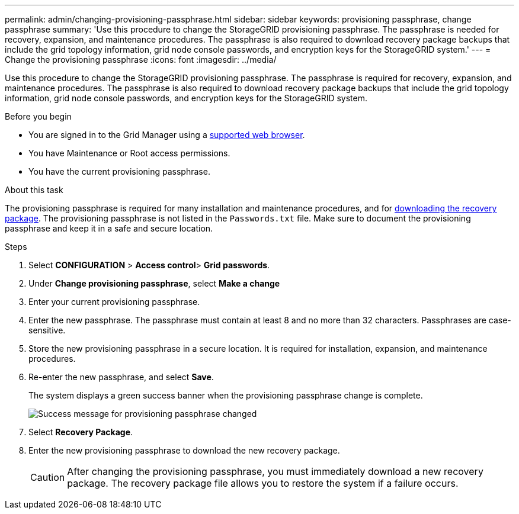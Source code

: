 ---
permalink: admin/changing-provisioning-passphrase.html
sidebar: sidebar
keywords: provisioning passphrase, change passphrase
summary: 'Use this procedure to change the StorageGRID provisioning passphrase. The passphrase is needed for recovery, expansion, and maintenance procedures. The passphrase is also required to download recovery package backups that include the grid topology information, grid node console passwords, and encryption keys for the StorageGRID system.'
---
= Change the provisioning passphrase
:icons: font
:imagesdir: ../media/

[.lead]
Use this procedure to change the StorageGRID provisioning passphrase. The passphrase is required for recovery, expansion, and maintenance procedures. The passphrase is also required to download recovery package backups that include the grid topology information, grid node console passwords, and encryption keys for the StorageGRID system.

.Before you begin

* You are signed in to the Grid Manager using a link:../admin/web-browser-requirements.html[supported web browser].
* You have Maintenance or Root access permissions.
* You have the current provisioning passphrase.

.About this task

The provisioning passphrase is required for many installation and maintenance procedures, and for link:../maintain/downloading-recovery-package.html[downloading the recovery package]. The provisioning passphrase is not listed in the `Passwords.txt` file. Make sure to document the provisioning passphrase and keep it in a safe and secure location.

.Steps
. Select *CONFIGURATION* > *Access control*> *Grid passwords*.

. Under *Change provisioning passphrase*, select *Make a change*
. Enter your current provisioning passphrase.
. Enter the new passphrase. The passphrase must contain at least 8 and no more than 32 characters. Passphrases are case-sensitive.
. Store the new provisioning passphrase in a secure location. It is required for installation, expansion, and maintenance procedures.

. Re-enter the new passphrase, and select *Save*.
+
The system displays a green success banner when the provisioning passphrase change is complete. 
+
image::../media/change_provisioning_passphrase_success.png[Success message for provisioning passphrase changed]

. Select *Recovery Package*.
. Enter the new provisioning passphrase to download the new recovery package.
+
CAUTION: After changing the provisioning passphrase, you must immediately download a new recovery package. The recovery package file allows you to restore the system if a failure occurs.
